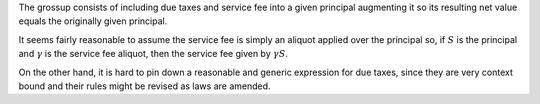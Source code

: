 The grossup consists of including due taxes and service fee into a given
principal augmenting it so its resulting net value equals the originally given
principal.

It seems fairly reasonable to assume the service fee is simply an aliquot
applied over the principal so, if :math:`S` is the principal and :math:`\gamma` is
the service fee aliquot, then the service fee given by :math:`\gamma S`.

On the other hand, it is hard to pin down a reasonable and generic expression
for due taxes, since they are very context bound and their rules might be
revised as laws are amended.

